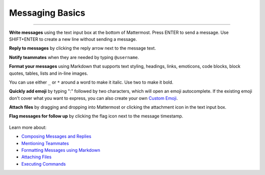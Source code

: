 Messaging Basics
================

--------------

**Write messages** using the text input box at the bottom of Mattermost.
Press ENTER to send a message. Use SHIFT+ENTER to create a new
line without sending a message.

**Reply to messages** by clicking the reply arrow next to the message
text.

.. image:: ../../images/replyIcon.PNG
   :alt: reply arrow

**Notify teammates** when they are needed by typing ``@username``.

**Format your messages** using Markdown that supports text styling,
headings, links, emoticons, code blocks, block quotes, tables, lists and
in-line images.

You can use either ``_`` or ``*`` around a word to make it italic. Use two to make it bold.

.. image:: ../../images/messagesTable1.PNG
   :alt: markdown

**Quickly add emoji** by typing ":" followed by two characters, which will open an emoji
autocomplete. If the existing emoji don't cover what you want to
express, you can also create your own `Custom
Emoji <http://docs.mattermost.com/help/settings/custom-emoji.html>`__.

**Attach files** by dragging and dropping into Mattermost or clicking
the attachment icon in the text input box.

**Flag messages for follow up** by clicking the flag icon next to the
message timestamp.

.. figure:: ../../images/flagicon.png
   :alt: flags

Learn more about:

* `Composing Messages and Replies <http://docs.mattermost.com/help/messaging/sending-messages.html>`__
* `Mentioning Teammates <http://docs.mattermost.com/help/messaging/mentioning-teammates.html>`__
* `Formatting Messages using Markdown <http://docs.mattermost.com/help/messaging/formatting-text.html>`__
* `Attaching Files <http://docs.mattermost.com/help/messaging/attaching-files.html>`__
* `Executing Commands <http://docs.mattermost.com/help/messaging/executing-commands.html>`__
